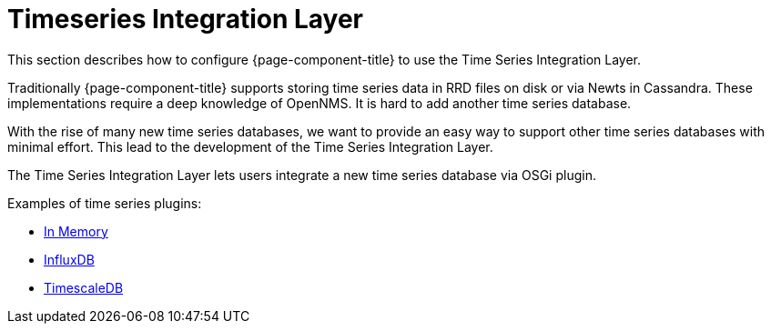 
= Timeseries Integration Layer

This section describes how to configure {page-component-title} to use the Time Series Integration Layer.

Traditionally {page-component-title} supports storing time series data in RRD files on disk or via Newts in Cassandra.
These implementations require a deep knowledge of OpenNMS. It is hard to add another time series database.

With the rise of many new time series databases, we want to provide an easy way to support other time series databases with minimal effort.
This lead to the development of the Time Series Integration Layer.

The  Time Series Integration Layer lets users integrate a new time series database via OSGi plugin.

Examples of time series plugins:

* https://github.com/opennms-forge/opennms-tss-plugin-inmemory[In Memory]
* https://github.com/opennms-forge/timeseries-integration-influxdb[InfluxDB]
* https://github.com/opennms-forge/timeseries-integration-timescale[TimescaleDB]

